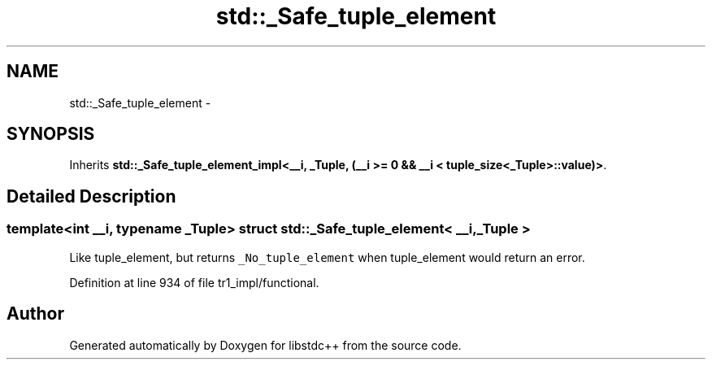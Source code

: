 .TH "std::_Safe_tuple_element" 3 "21 Apr 2009" "libstdc++" \" -*- nroff -*-
.ad l
.nh
.SH NAME
std::_Safe_tuple_element \- 
.SH SYNOPSIS
.br
.PP
Inherits \fBstd::_Safe_tuple_element_impl<__i, _Tuple, (__i >= 0 && __i < tuple_size<_Tuple>::value)>\fP.
.PP
.SH "Detailed Description"
.PP 

.SS "template<int __i, typename _Tuple> struct std::_Safe_tuple_element< __i, _Tuple >"
Like tuple_element, but returns \fC_No_tuple_element\fP when tuple_element would return an error. 
.PP
Definition at line 934 of file tr1_impl/functional.

.SH "Author"
.PP 
Generated automatically by Doxygen for libstdc++ from the source code.
